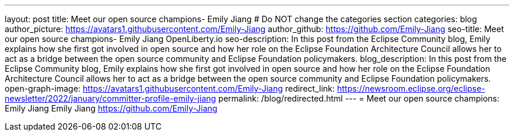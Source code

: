 ---
layout: post
title: Meet our open source champions- Emily Jiang
# Do NOT change the categories section
categories: blog
author_picture: https://avatars1.githubusercontent.com/Emily-Jiang
author_github: https://github.com/Emily-Jiang
seo-title: Meet our open source champions- Emily Jiang OpenLiberty.io
seo-description: In this post from the Eclipse Community blog, Emily explains how she first got involved in open source and how her role on the Eclipse Foundation Architecture Council allows her to act as a bridge between the open source community and Eclipse Foundation policymakers.
blog_description: In this post from the Eclipse Community blog, Emily explains how she first got involved in open source and how her role on the Eclipse Foundation Architecture Council allows her to act as a bridge between the open source community and Eclipse Foundation policymakers.
open-graph-image: https://avatars1.githubusercontent.com/Emily-Jiang
redirect_link: https://newsroom.eclipse.org/eclipse-newsletter/2022/january/committer-profile-emily-jiang
permalink: /blog/redirected.html
---
= Meet our open source champions: Emily Jiang
Emily Jiang <https://github.com/Emily-Jiang>
//Blank line here is necessary before starting the body of the post.

// // // // // // // //
// Above:
// Do not insert any blank lines between any of the lines above.
//
// "open-graph-image" is set to OL logo. Whenever possible update this to a more appriopriate/specific image (For example if present a image that is being used in the post). However, it
// can be left empty which will set it to the default
//
// Replace TITLE with the blog post title eg: MicroProfile 3.3 is now available on Open Liberty 20.0.0.4
// Replace AUTHOR_NAME with your name as first author.
// Replace GITHUB_USERNAME with your GitHub username eg: lauracowen
// Replace DESCRIPTION with a short summary (~60 words) of the release (a more succinct version of the first paragraph of the post).
// Replace POST_URL with the URL of the blog post to which this post will redirect visitors.
//
// Replace AUTHOR_NAME with your name as you'd like it to be displayed, eg: Laura Cowen
//
// Do not provide any body text in this post - it will not be displayed.
//
// Example post: 2020-04-29-fast-setup-java-microservice-microprofile-starter.adoc
//
// If adding image into the post add :
// -------------------------
// [.img_border_light]
// image::img/blog/FILE_NAME[IMAGE CAPTION ,width=70%,align="center"]
// -------------------------
// "[.img_border_light]" = This adds a faint grey border around the image to make its edges sharper. Use it around screenshots but not
// around diagrams. Then double check how it looks.
// There is also a "[.img_border_dark]" class which tends to work best with screenshots that are taken on dark
// backgrounds.
// Change "FILE_NAME" to the name of the image file. Also make sure to put the image into the right folder which is: img/blog
// change the "IMAGE CAPTION" to a couple words of what the image is
// // // // // // // //
